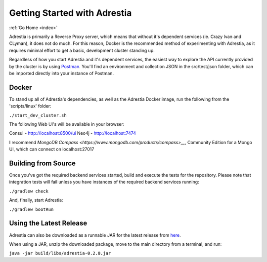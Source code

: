 .. _quickstart:

Getting Started with Adrestia
=============================

:ref:`Go Home <index>`

Adrestia is primarily a Reverse Proxy server, which means that without it's
dependent services (ie. Crazy Ivan and CLyman), it does not do much.  For this
reason, Docker is the recommended method of experimenting with Adrestia, as it
requires minimal effort to get a basic, development cluster standing up.

Regardless of how you start Adrestia and it's dependent services, the easiest
way to explore the API currently provided by the cluster is by using
`Postman <https://www.getpostman.com/>`__.  You'll find an environment and
collection JSON in the src/test/json folder, which can be imported directly
into your instance of Postman.

Docker
------

To stand up all of Adrestia's dependencies, as well as the Adrestia Docker image,
run the following from the 'scripts/linux' folder:

``./start_dev_cluster.sh``

The following Web UI's will be available in your browser:

Consul - http://localhost:8500/ui
Neo4j - http://localhost:7474

I recommend `MongoDB Compass <https://www.mongodb.com/products/compass>__`, Community Edition for a Mongo UI, which can connect on localhost:27017

Building from Source
--------------------

Once you've got the required backend services started, build and execute the tests
for the repository.  Please note that integration tests will fail unless you
have instances of the required backend services running:

``./gradlew check``

And, finally, start Adrestia:

``./gradlew bootRun``

Using the Latest Release
------------------------

Adrestia can also be downloaded as a runnable JAR for the latest release from `here <https://github.com/AO-StreetArt/Adrestia/releases>`__.

When using a JAR, unzip the downloaded package, move to the main directory from a terminal, and run:

``java -jar build/libs/adrestia-0.2.0.jar``
